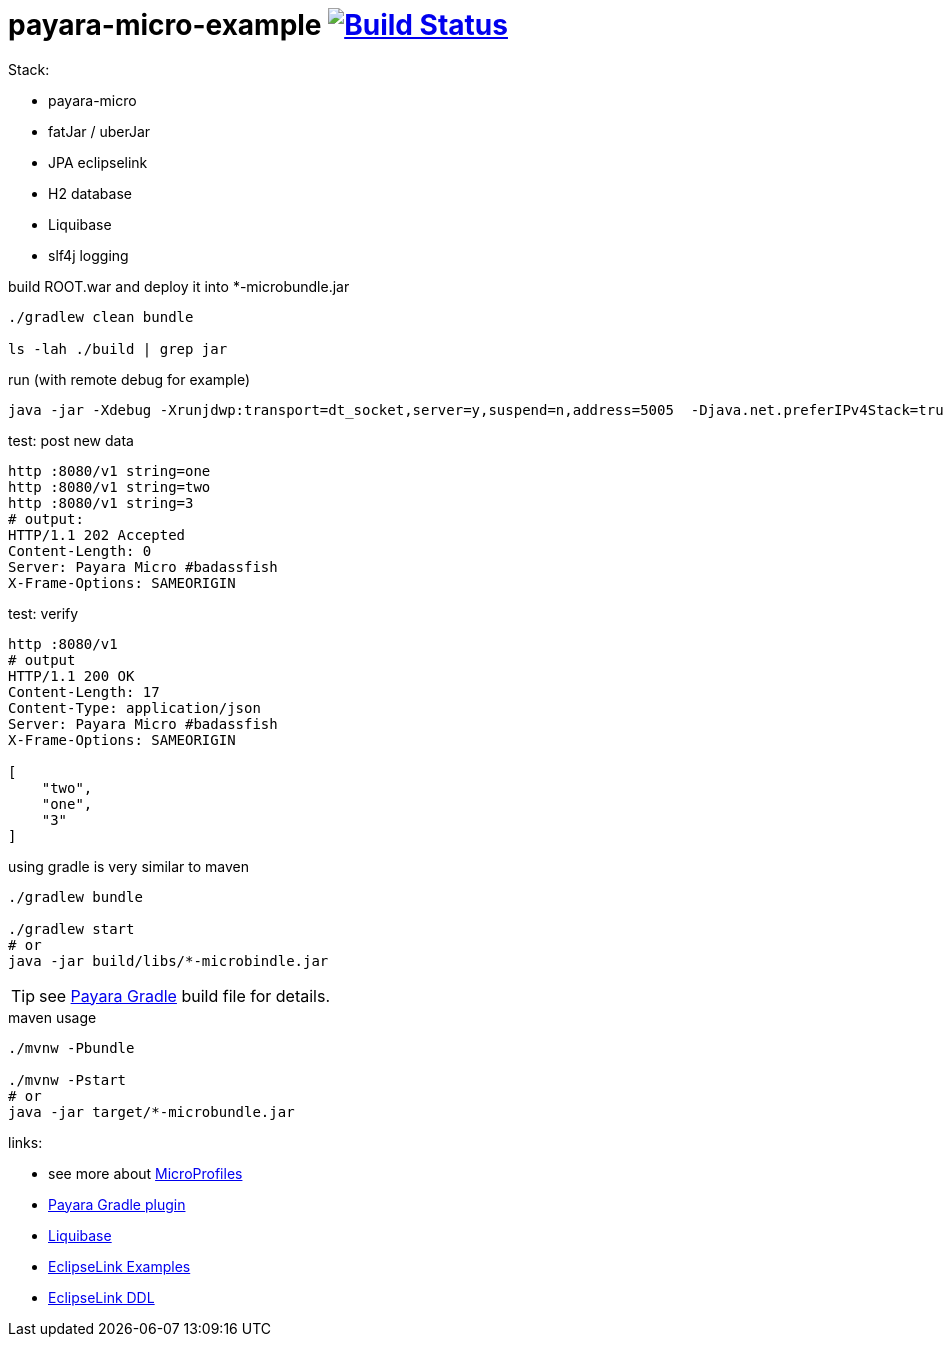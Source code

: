 = payara-micro-example image:https://travis-ci.org/daggerok/payara-micro-example.svg?branch=master["Build Status", link="https://travis-ci.org/daggerok/payara-micro-example"]

Stack:

- payara-micro
- fatJar / uberJar
- JPA eclipselink
- H2 database
- Liquibase
- slf4j logging

//TODO: Add this template to link:https://github.com/daggerok/generator-jvm[generator-jvm] as `java-payara-micro` boilerplate

.build ROOT.war and deploy it into *-microbundle.jar
[source,bash]
----
./gradlew clean bundle

ls -lah ./build | grep jar
----

.run (with remote debug for example)
[source,bash]
----
java -jar -Xdebug -Xrunjdwp:transport=dt_socket,server=y,suspend=n,address=5005  -Djava.net.preferIPv4Stack=true ./build/libs/*-microbundle.jar
----

.test: post new data
[source,bash]
----
http :8080/v1 string=one
http :8080/v1 string=two
http :8080/v1 string=3
# output:
HTTP/1.1 202 Accepted
Content-Length: 0
Server: Payara Micro #badassfish
X-Frame-Options: SAMEORIGIN
----

.test: verify
[source,bash]
----
http :8080/v1
# output
HTTP/1.1 200 OK
Content-Length: 17
Content-Type: application/json
Server: Payara Micro #badassfish
X-Frame-Options: SAMEORIGIN

[
    "two",
    "one",
    "3"
]
----

.using gradle is very similar to maven
[source,bash]
----
./gradlew bundle

./gradlew start
# or
java -jar build/libs/*-microbindle.jar
----

TIP: see link:https://github.com/daggerok/payara-micro-example/blob/master/build.gradle.kts#L25[Payara Gradle] build file for details.

.maven usage
[source,bash]
----
./mvnw -Pbundle

./mvnw -Pstart
# or
java -jar target/*-microbundle.jar
----

links:

- see more about link:https://wiki.eclipse.org/MicroProfile/Implementation[MicroProfiles]
- link:https://docs.payara.fish/documentation/ecosystem/gradle-plugin.html[Payara Gradle plugin]
- link:https://www.liquibase.org/documentation/includeall.html[Liquibase]
- link:https://wiki.eclipse.org/EclipseLink/Examples[EclipseLink Examples]
- link:https://www.eclipse.org/eclipselink/documentation/2.5/jpa/extensions/p_ddl_generation.htm[EclipseLink DDL]
